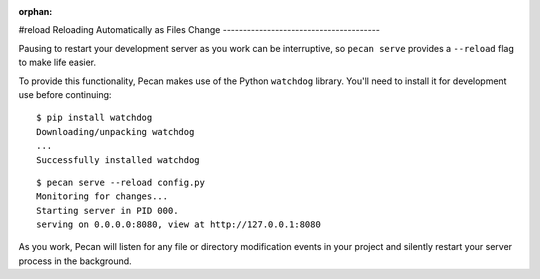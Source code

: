 :orphan:

#reload
Reloading Automatically as Files Change
---------------------------------------

Pausing to restart your development server as you work can be interruptive, so
``pecan serve`` provides a ``--reload`` flag to make life easier.

To provide this functionality, Pecan makes use of the Python ``watchdog``
library.  You'll need to install it for development use before continuing::

    $ pip install watchdog
    Downloading/unpacking watchdog
    ...
    Successfully installed watchdog

::

    $ pecan serve --reload config.py
    Monitoring for changes...
    Starting server in PID 000.
    serving on 0.0.0.0:8080, view at http://127.0.0.1:8080

As you work, Pecan will listen for any file or directory modification events in your project and silently restart your server process in the background.
